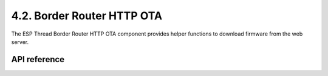 *****************************
4.2. Border Router HTTP OTA
*****************************

The ESP Thread Border Router HTTP OTA component provides helper functions to download firmware from the web server.

API reference
-------------

.. include-build-file:: inc/esp_br_http_ota.inc
